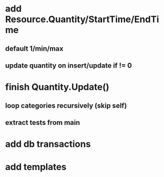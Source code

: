 * add Resource.Quantity/StartTime/EndTime
** default 1/min/max
** update quantity on insert/update if != 0
* finish Quantity.Update()
** loop categories recursively (skip self)
** extract tests from main
* add db transactions
* add templates
